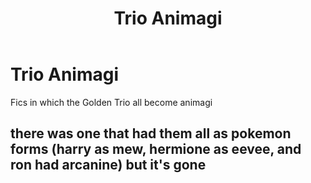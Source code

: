 #+TITLE: Trio Animagi

* Trio Animagi
:PROPERTIES:
:Score: 1
:DateUnix: 1569465983.0
:DateShort: 2019-Sep-26
:FlairText: Request
:END:
Fics in which the Golden Trio all become animagi


** there was one that had them all as pokemon forms (harry as mew, hermione as eevee, and ron had arcanine) but it's gone
:PROPERTIES:
:Author: Neriasa
:Score: 1
:DateUnix: 1569544561.0
:DateShort: 2019-Sep-27
:END:
